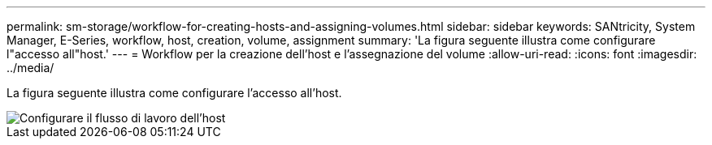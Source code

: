 ---
permalink: sm-storage/workflow-for-creating-hosts-and-assigning-volumes.html 
sidebar: sidebar 
keywords: SANtricity, System Manager, E-Series, workflow, host, creation, volume, assignment 
summary: 'La figura seguente illustra come configurare l"accesso all"host.' 
---
= Workflow per la creazione dell'host e l'assegnazione del volume
:allow-uri-read: 
:icons: font
:imagesdir: ../media/


[role="lead"]
La figura seguente illustra come configurare l'accesso all'host.

image::../media/sam1130-flw-hosts-create-host.gif[Configurare il flusso di lavoro dell'host]
